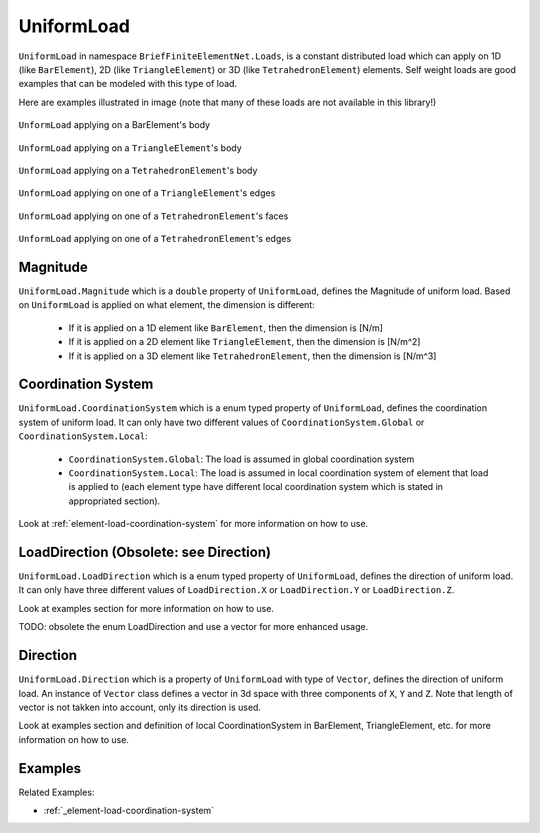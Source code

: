 .. _UniformLoad:

UniformLoad
============
``UniformLoad`` in namespace ``BriefFiniteElementNet.Loads``, is a constant distributed load which can apply on 1D (like ``BarElement``), 2D (like ``TriangleElement``) or 3D (like ``TetrahedronElement``) elements. Self weight loads are good examples that can be modeled with this type of load.

Here are examples illustrated in image (note that many of these loads are not available in this library!)

.. figure:: images/uload-body-bar.png
   :align: center
   
   ``UnformLoad`` applying on a BarElement's body

.. figure:: images/uload-body-triangle.png
   :align: center
   
   ``UnformLoad`` applying on a ``TriangleElement``'s body
   
.. figure:: images/uload-body-tetra.png
   :align: center
   
   ``UnformLoad`` applying on a ``TetrahedronElement``'s body

.. figure:: images/uload-edge-triangle.png
   :align: center
   
   ``UnformLoad`` applying on one of a ``TriangleElement``'s edges

.. figure:: images/uload-face-tetra.png
   :align: center
   
   ``UnformLoad`` applying on one of a ``TetrahedronElement``'s faces

.. figure:: images/uload-edge-tetra.png
   :align: center
   
   ``UnformLoad`` applying on one of a ``TetrahedronElement``'s edges

Magnitude
---------
``UniformLoad.Magnitude`` which is a ``double`` property of ``UniformLoad``, defines the Magnitude of uniform load. Based on ``UniformLoad`` is applied on what element, the dimension is different:

	- If it is applied on a 1D element like ``BarElement``, then the dimension is [N/m]
	- If it is applied on a 2D element like ``TriangleElement``, then the dimension is [N/m^2]
	- If it is applied on a 3D element like ``TetrahedronElement``, then the dimension is [N/m^3]

.. _UniformLoad-coordination-system:

Coordination System
-------------------
``UniformLoad.CoordinationSystem`` which is a enum typed property of ``UniformLoad``, defines the coordination system of uniform load. It can only have two different values of ``CoordinationSystem.Global`` or ``CoordinationSystem.Local``:

	- ``CoordinationSystem.Global``: The load is assumed in global coordination system
	- ``CoordinationSystem.Local``: The load is assumed in local coordination system of element that load is applied to (each element type have different local coordination system which is stated in appropriated section).

Look at :ref:`element-load-coordination-system` for more information on how to use.

LoadDirection (Obsolete: see Direction)
-------------
``UniformLoad.LoadDirection`` which is a enum typed property of ``UniformLoad``, defines the direction of uniform load. It can only have three different values of ``LoadDirection.X`` or ``LoadDirection.Y`` or ``LoadDirection.Z``.

Look at examples section for more information on how to use.

TODO: obsolete the enum LoadDirection and use a vector for more enhanced usage.


Direction
-------------
``UniformLoad.Direction`` which is a property of ``UniformLoad`` with type of ``Vector``, defines the direction of uniform load. An instance of ``Vector`` class defines a vector in 3d space with three components of ``X``, ``Y`` and ``Z``. Note that length of vector is not takken into account, only its direction is used.

Look at examples section and definition of local CoordinationSystem in BarElement, TriangleElement, etc. for more information on how to use.


Examples
--------

Related Examples:

+ :ref:`_element-load-coordination-system`